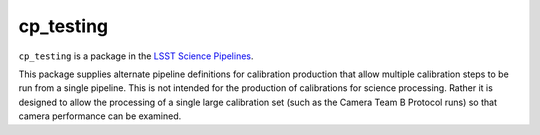 ##########
cp_testing
##########

``cp_testing`` is a package in the `LSST Science Pipelines <https://pipelines.lsst.io>`_.

.. Add a brief (few sentence) description of what this package provides.

This package supplies alternate pipeline definitions for calibration production that allow multiple calibration steps to be run from a single pipeline.  This is not intended for the production of calibrations for science processing.  Rather it is designed to allow the processing of a single large calibration set (such as the Camera Team B Protocol runs) so that camera performance can be examined.

